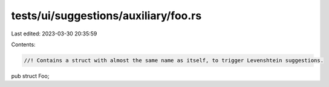 tests/ui/suggestions/auxiliary/foo.rs
=====================================

Last edited: 2023-03-30 20:35:59

Contents:

.. code-block:: rs

    //! Contains a struct with almost the same name as itself, to trigger Levenshtein suggestions.

pub struct Foo;


